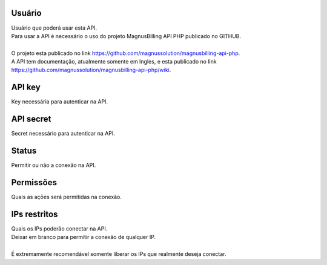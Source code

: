 
.. _api-id_user:

Usuário
""""""""

| Usuário que poderá usar esta API.
| Para usar a API é necessário o uso do projeto MagnusBilling API PHP publicado no GITHUB.
|     
| O projeto esta publicado no link https://github.com/magnussolution/magnusbilling-api-php. 
| A API tem documentação, atualmente somente em Ingles, e esta publicado no link https://github.com/magnussolution/magnusbilling-api-php/wiki. 




.. _api-api_key:

API key
"""""""

| Key necessária para autenticar na API.




.. _api-api_secret:

API secret
""""""""""

| Secret necessário para autenticar na API.




.. _api-status:

Status
""""""

| Permitir ou não a conexão na API.




.. _api-action:

Permissões
"""""""""""

| Quais as açōes será permitidas na conexão.




.. _api-api_restriction_ips:

IPs restritos
"""""""""""""

| Quais os IPs poderão conectar na API.
| Deixar em branco para permitir a conexão de qualquer IP.
| 
| É extremamente recomendável somente liberar os IPs que realmente deseja conectar.



